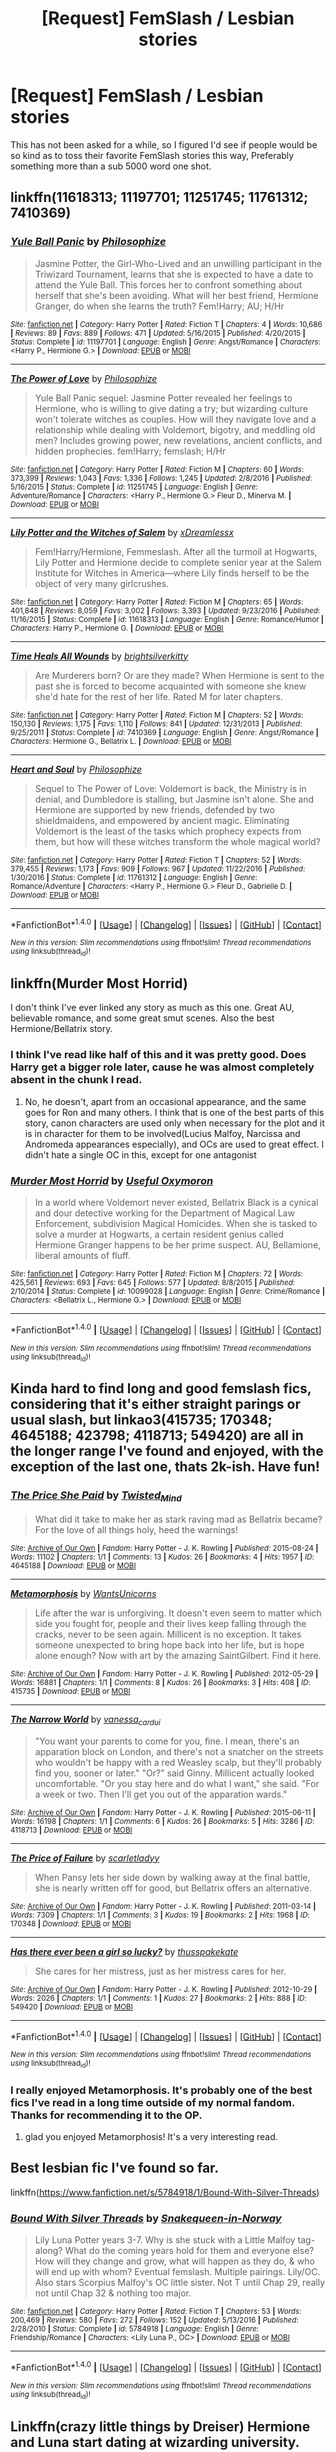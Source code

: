 #+TITLE: [Request] FemSlash / Lesbian stories

* [Request] FemSlash / Lesbian stories
:PROPERTIES:
:Author: Wirenfeldt
:Score: 10
:DateUnix: 1492209883.0
:DateShort: 2017-Apr-15
:FlairText: Request
:END:
This has not been asked for a while, so I figured I'd see if people would be so kind as to toss their favorite FemSlash stories this way, Preferably something more than a sub 5000 word one shot.


** linkffn(11618313; 11197701; 11251745; 11761312; 7410369)
:PROPERTIES:
:Author: PFKMan23
:Score: 5
:DateUnix: 1492216438.0
:DateShort: 2017-Apr-15
:END:

*** [[http://www.fanfiction.net/s/11197701/1/][*/Yule Ball Panic/*]] by [[https://www.fanfiction.net/u/4752228/Philosophize][/Philosophize/]]

#+begin_quote
  Jasmine Potter, the Girl-Who-Lived and an unwilling participant in the Triwizard Tournament, learns that she is expected to have a date to attend the Yule Ball. This forces her to confront something about herself that she's been avoiding. What will her best friend, Hermione Granger, do when she learns the truth? Fem!Harry; AU; H/Hr
#+end_quote

^{/Site/: [[http://www.fanfiction.net/][fanfiction.net]] *|* /Category/: Harry Potter *|* /Rated/: Fiction T *|* /Chapters/: 4 *|* /Words/: 10,686 *|* /Reviews/: 89 *|* /Favs/: 889 *|* /Follows/: 471 *|* /Updated/: 5/16/2015 *|* /Published/: 4/20/2015 *|* /Status/: Complete *|* /id/: 11197701 *|* /Language/: English *|* /Genre/: Angst/Romance *|* /Characters/: <Harry P., Hermione G.> *|* /Download/: [[http://www.ff2ebook.com/old/ffn-bot/index.php?id=11197701&source=ff&filetype=epub][EPUB]] or [[http://www.ff2ebook.com/old/ffn-bot/index.php?id=11197701&source=ff&filetype=mobi][MOBI]]}

--------------

[[http://www.fanfiction.net/s/11251745/1/][*/The Power of Love/*]] by [[https://www.fanfiction.net/u/4752228/Philosophize][/Philosophize/]]

#+begin_quote
  Yule Ball Panic sequel: Jasmine Potter revealed her feelings to Hermione, who is willing to give dating a try; but wizarding culture won't tolerate witches as couples. How will they navigate love and a relationship while dealing with Voldemort, bigotry, and meddling old men? Includes growing power, new revelations, ancient conflicts, and hidden prophecies. fem!Harry; femslash; H/Hr
#+end_quote

^{/Site/: [[http://www.fanfiction.net/][fanfiction.net]] *|* /Category/: Harry Potter *|* /Rated/: Fiction M *|* /Chapters/: 60 *|* /Words/: 373,399 *|* /Reviews/: 1,043 *|* /Favs/: 1,336 *|* /Follows/: 1,245 *|* /Updated/: 2/8/2016 *|* /Published/: 5/16/2015 *|* /Status/: Complete *|* /id/: 11251745 *|* /Language/: English *|* /Genre/: Adventure/Romance *|* /Characters/: <Harry P., Hermione G.> Fleur D., Minerva M. *|* /Download/: [[http://www.ff2ebook.com/old/ffn-bot/index.php?id=11251745&source=ff&filetype=epub][EPUB]] or [[http://www.ff2ebook.com/old/ffn-bot/index.php?id=11251745&source=ff&filetype=mobi][MOBI]]}

--------------

[[http://www.fanfiction.net/s/11618313/1/][*/Lily Potter and the Witches of Salem/*]] by [[https://www.fanfiction.net/u/4076010/xDreamlessx][/xDreamlessx/]]

#+begin_quote
  Fem!Harry/Hermione, Femmeslash. After all the turmoil at Hogwarts, Lily Potter and Hermione decide to complete senior year at the Salem Institute for Witches in America---where Lily finds herself to be the object of very many girlcrushes.
#+end_quote

^{/Site/: [[http://www.fanfiction.net/][fanfiction.net]] *|* /Category/: Harry Potter *|* /Rated/: Fiction M *|* /Chapters/: 65 *|* /Words/: 401,848 *|* /Reviews/: 8,059 *|* /Favs/: 3,002 *|* /Follows/: 3,393 *|* /Updated/: 9/23/2016 *|* /Published/: 11/16/2015 *|* /Status/: Complete *|* /id/: 11618313 *|* /Language/: English *|* /Genre/: Romance/Humor *|* /Characters/: Harry P., Hermione G. *|* /Download/: [[http://www.ff2ebook.com/old/ffn-bot/index.php?id=11618313&source=ff&filetype=epub][EPUB]] or [[http://www.ff2ebook.com/old/ffn-bot/index.php?id=11618313&source=ff&filetype=mobi][MOBI]]}

--------------

[[http://www.fanfiction.net/s/7410369/1/][*/Time Heals All Wounds/*]] by [[https://www.fanfiction.net/u/2053743/brightsilverkitty][/brightsilverkitty/]]

#+begin_quote
  Are Murderers born? Or are they made? When Hermione is sent to the past she is forced to become acquainted with someone she knew she'd hate for the rest of her life. Rated M for later chapters.
#+end_quote

^{/Site/: [[http://www.fanfiction.net/][fanfiction.net]] *|* /Category/: Harry Potter *|* /Rated/: Fiction M *|* /Chapters/: 52 *|* /Words/: 150,130 *|* /Reviews/: 1,175 *|* /Favs/: 1,110 *|* /Follows/: 841 *|* /Updated/: 12/31/2013 *|* /Published/: 9/25/2011 *|* /Status/: Complete *|* /id/: 7410369 *|* /Language/: English *|* /Genre/: Angst/Romance *|* /Characters/: Hermione G., Bellatrix L. *|* /Download/: [[http://www.ff2ebook.com/old/ffn-bot/index.php?id=7410369&source=ff&filetype=epub][EPUB]] or [[http://www.ff2ebook.com/old/ffn-bot/index.php?id=7410369&source=ff&filetype=mobi][MOBI]]}

--------------

[[http://www.fanfiction.net/s/11761312/1/][*/Heart and Soul/*]] by [[https://www.fanfiction.net/u/4752228/Philosophize][/Philosophize/]]

#+begin_quote
  Sequel to The Power of Love: Voldemort is back, the Ministry is in denial, and Dumbledore is stalling, but Jasmine isn't alone. She and Hermione are supported by new friends, defended by two shieldmaidens, and empowered by ancient magic. Eliminating Voldemort is the least of the tasks which prophecy expects from them, but how will these witches transform the whole magical world?
#+end_quote

^{/Site/: [[http://www.fanfiction.net/][fanfiction.net]] *|* /Category/: Harry Potter *|* /Rated/: Fiction T *|* /Chapters/: 52 *|* /Words/: 379,455 *|* /Reviews/: 1,173 *|* /Favs/: 909 *|* /Follows/: 967 *|* /Updated/: 11/22/2016 *|* /Published/: 1/30/2016 *|* /Status/: Complete *|* /id/: 11761312 *|* /Language/: English *|* /Genre/: Romance/Adventure *|* /Characters/: <Harry P., Hermione G.> Fleur D., Gabrielle D. *|* /Download/: [[http://www.ff2ebook.com/old/ffn-bot/index.php?id=11761312&source=ff&filetype=epub][EPUB]] or [[http://www.ff2ebook.com/old/ffn-bot/index.php?id=11761312&source=ff&filetype=mobi][MOBI]]}

--------------

*FanfictionBot*^{1.4.0} *|* [[[https://github.com/tusing/reddit-ffn-bot/wiki/Usage][Usage]]] | [[[https://github.com/tusing/reddit-ffn-bot/wiki/Changelog][Changelog]]] | [[[https://github.com/tusing/reddit-ffn-bot/issues/][Issues]]] | [[[https://github.com/tusing/reddit-ffn-bot/][GitHub]]] | [[[https://www.reddit.com/message/compose?to=tusing][Contact]]]

^{/New in this version: Slim recommendations using/ ffnbot!slim! /Thread recommendations using/ linksub(thread_id)!}
:PROPERTIES:
:Author: FanfictionBot
:Score: 2
:DateUnix: 1492216455.0
:DateShort: 2017-Apr-15
:END:


** linkffn(Murder Most Horrid)

I don't think I've ever linked any story as much as this one. Great AU, believable romance, and some great smut scenes. Also the best Hermione/Bellatrix story.
:PROPERTIES:
:Author: Murky_Red
:Score: 3
:DateUnix: 1492222802.0
:DateShort: 2017-Apr-15
:END:

*** I think I've read like half of this and it was pretty good. Does Harry get a bigger role later, cause he was almost completely absent in the chunk I read.
:PROPERTIES:
:Author: T0lias
:Score: 2
:DateUnix: 1492231674.0
:DateShort: 2017-Apr-15
:END:

**** No, he doesn't, apart from an occasional appearance, and the same goes for Ron and many others. I think that is one of the best parts of this story, canon characters are used only when necessary for the plot and it is in character for them to be involved(Lucius Malfoy, Narcissa and Andromeda appearances especially), and OCs are used to great effect. I didn't hate a single OC in this, except for one antagonist
:PROPERTIES:
:Author: Murky_Red
:Score: 1
:DateUnix: 1492235988.0
:DateShort: 2017-Apr-15
:END:


*** [[http://www.fanfiction.net/s/10099028/1/][*/Murder Most Horrid/*]] by [[https://www.fanfiction.net/u/1285752/Useful-Oxymoron][/Useful Oxymoron/]]

#+begin_quote
  In a world where Voldemort never existed, Bellatrix Black is a cynical and dour detective working for the Department of Magical Law Enforcement, subdivision Magical Homicides. When she is tasked to solve a murder at Hogwarts, a certain resident genius called Hermione Granger happens to be her prime suspect. AU, Bellamione, liberal amounts of fluff.
#+end_quote

^{/Site/: [[http://www.fanfiction.net/][fanfiction.net]] *|* /Category/: Harry Potter *|* /Rated/: Fiction M *|* /Chapters/: 72 *|* /Words/: 425,561 *|* /Reviews/: 693 *|* /Favs/: 645 *|* /Follows/: 577 *|* /Updated/: 8/8/2015 *|* /Published/: 2/10/2014 *|* /Status/: Complete *|* /id/: 10099028 *|* /Language/: English *|* /Genre/: Crime/Romance *|* /Characters/: <Bellatrix L., Hermione G.> *|* /Download/: [[http://www.ff2ebook.com/old/ffn-bot/index.php?id=10099028&source=ff&filetype=epub][EPUB]] or [[http://www.ff2ebook.com/old/ffn-bot/index.php?id=10099028&source=ff&filetype=mobi][MOBI]]}

--------------

*FanfictionBot*^{1.4.0} *|* [[[https://github.com/tusing/reddit-ffn-bot/wiki/Usage][Usage]]] | [[[https://github.com/tusing/reddit-ffn-bot/wiki/Changelog][Changelog]]] | [[[https://github.com/tusing/reddit-ffn-bot/issues/][Issues]]] | [[[https://github.com/tusing/reddit-ffn-bot/][GitHub]]] | [[[https://www.reddit.com/message/compose?to=tusing][Contact]]]

^{/New in this version: Slim recommendations using/ ffnbot!slim! /Thread recommendations using/ linksub(thread_id)!}
:PROPERTIES:
:Author: FanfictionBot
:Score: 1
:DateUnix: 1492222837.0
:DateShort: 2017-Apr-15
:END:


** Kinda hard to find long and good femslash fics, considering that it's either straight parings or usual slash, but linkao3(415735; 170348; 4645188; 423798; 4118713; 549420) are all in the longer range I've found and enjoyed, with the exception of the last one, thats 2k-ish. Have fun!
:PROPERTIES:
:Score: 2
:DateUnix: 1492213957.0
:DateShort: 2017-Apr-15
:END:

*** [[http://archiveofourown.org/works/4645188][*/The Price She Paid/*]] by [[http://www.archiveofourown.org/users/Twisted_Mind/pseuds/Twisted_Mind][/Twisted_Mind/]]

#+begin_quote
  What did it take to make her as stark raving mad as Bellatrix became? For the love of all things holy, heed the warnings!
#+end_quote

^{/Site/: [[http://www.archiveofourown.org/][Archive of Our Own]] *|* /Fandom/: Harry Potter - J. K. Rowling *|* /Published/: 2015-08-24 *|* /Words/: 11102 *|* /Chapters/: 1/1 *|* /Comments/: 13 *|* /Kudos/: 26 *|* /Bookmarks/: 4 *|* /Hits/: 1957 *|* /ID/: 4645188 *|* /Download/: [[http://archiveofourown.org/downloads/Tw/Twisted_Mind/4645188/The%20Price%20She%20Paid.epub?updated_at=1446269284][EPUB]] or [[http://archiveofourown.org/downloads/Tw/Twisted_Mind/4645188/The%20Price%20She%20Paid.mobi?updated_at=1446269284][MOBI]]}

--------------

[[http://archiveofourown.org/works/415735][*/Metamorphosis/*]] by [[http://www.archiveofourown.org/users/WantsUnicorns/pseuds/WantsUnicorns][/WantsUnicorns/]]

#+begin_quote
  Life after the war is unforgiving. It doesn't even seem to matter which side you fought for, people and their lives keep falling through the cracks, never to be seen again. Millicent is no exception. It takes someone unexpected to bring hope back into her life, but is hope alone enough? Now with art by the amazing SaintGilbert. Find it here.
#+end_quote

^{/Site/: [[http://www.archiveofourown.org/][Archive of Our Own]] *|* /Fandom/: Harry Potter - J. K. Rowling *|* /Published/: 2012-05-29 *|* /Words/: 16881 *|* /Chapters/: 1/1 *|* /Comments/: 8 *|* /Kudos/: 26 *|* /Bookmarks/: 3 *|* /Hits/: 408 *|* /ID/: 415735 *|* /Download/: [[http://archiveofourown.org/downloads/Wa/WantsUnicorns/415735/Metamorphosis.epub?updated_at=1391978954][EPUB]] or [[http://archiveofourown.org/downloads/Wa/WantsUnicorns/415735/Metamorphosis.mobi?updated_at=1391978954][MOBI]]}

--------------

[[http://archiveofourown.org/works/4118713][*/The Narrow World/*]] by [[http://www.archiveofourown.org/users/vanessa_cardui/pseuds/vanessa_cardui][/vanessa_cardui/]]

#+begin_quote
  "You want your parents to come for you, fine. I mean, there's an apparation block on London, and there's not a snatcher on the streets who wouldn't be happy with a red Weasley scalp, but they'll probably find you, sooner or later." "Or?" said Ginny. Millicent actually looked uncomfortable. "Or you stay here and do what I want," she said. "For a week or two. Then I'll get you out of the apparation wards."
#+end_quote

^{/Site/: [[http://www.archiveofourown.org/][Archive of Our Own]] *|* /Fandom/: Harry Potter - J. K. Rowling *|* /Published/: 2015-06-11 *|* /Words/: 16198 *|* /Chapters/: 1/1 *|* /Comments/: 6 *|* /Kudos/: 26 *|* /Bookmarks/: 5 *|* /Hits/: 3286 *|* /ID/: 4118713 *|* /Download/: [[http://archiveofourown.org/downloads/va/vanessa_cardui/4118713/The%20Narrow%20World.epub?updated_at=1434053447][EPUB]] or [[http://archiveofourown.org/downloads/va/vanessa_cardui/4118713/The%20Narrow%20World.mobi?updated_at=1434053447][MOBI]]}

--------------

[[http://archiveofourown.org/works/170348][*/The Price of Failure/*]] by [[http://www.archiveofourown.org/users/scarletladyy/pseuds/scarletladyy][/scarletladyy/]]

#+begin_quote
  When Pansy lets her side down by walking away at the final battle, she is nearly written off for good, but Bellatrix offers an alternative.
#+end_quote

^{/Site/: [[http://www.archiveofourown.org/][Archive of Our Own]] *|* /Fandom/: Harry Potter - J. K. Rowling *|* /Published/: 2011-03-14 *|* /Words/: 7309 *|* /Chapters/: 1/1 *|* /Comments/: 3 *|* /Kudos/: 19 *|* /Bookmarks/: 2 *|* /Hits/: 1968 *|* /ID/: 170348 *|* /Download/: [[http://archiveofourown.org/downloads/sc/scarletladyy/170348/The%20Price%20of%20Failure.epub?updated_at=1485863196][EPUB]] or [[http://archiveofourown.org/downloads/sc/scarletladyy/170348/The%20Price%20of%20Failure.mobi?updated_at=1485863196][MOBI]]}

--------------

[[http://archiveofourown.org/works/549420][*/Has there ever been a girl so lucky?/*]] by [[http://www.archiveofourown.org/users/thusspakekate/pseuds/thusspakekate][/thusspakekate/]]

#+begin_quote
  She cares for her mistress, just as her mistress cares for her.
#+end_quote

^{/Site/: [[http://www.archiveofourown.org/][Archive of Our Own]] *|* /Fandom/: Harry Potter - J. K. Rowling *|* /Published/: 2012-10-29 *|* /Words/: 2026 *|* /Chapters/: 1/1 *|* /Comments/: 1 *|* /Kudos/: 27 *|* /Bookmarks/: 2 *|* /Hits/: 888 *|* /ID/: 549420 *|* /Download/: [[http://archiveofourown.org/downloads/th/thusspakekate/549420/Has%20there%20ever%20been%20a%20girl.epub?updated_at=1387563572][EPUB]] or [[http://archiveofourown.org/downloads/th/thusspakekate/549420/Has%20there%20ever%20been%20a%20girl.mobi?updated_at=1387563572][MOBI]]}

--------------

*FanfictionBot*^{1.4.0} *|* [[[https://github.com/tusing/reddit-ffn-bot/wiki/Usage][Usage]]] | [[[https://github.com/tusing/reddit-ffn-bot/wiki/Changelog][Changelog]]] | [[[https://github.com/tusing/reddit-ffn-bot/issues/][Issues]]] | [[[https://github.com/tusing/reddit-ffn-bot/][GitHub]]] | [[[https://www.reddit.com/message/compose?to=tusing][Contact]]]

^{/New in this version: Slim recommendations using/ ffnbot!slim! /Thread recommendations using/ linksub(thread_id)!}
:PROPERTIES:
:Author: FanfictionBot
:Score: 1
:DateUnix: 1492213974.0
:DateShort: 2017-Apr-15
:END:


*** I really enjoyed Metamorphosis. It's probably one of the best fics I've read in a long time outside of my normal fandom. Thanks for recommending it to the OP.
:PROPERTIES:
:Author: devotchka_error
:Score: 1
:DateUnix: 1492329945.0
:DateShort: 2017-Apr-16
:END:

**** glad you enjoyed Metamorphosis! It's a very interesting read.
:PROPERTIES:
:Score: 1
:DateUnix: 1492362602.0
:DateShort: 2017-Apr-16
:END:


** Best lesbian fic I've found so far.

linkffn([[https://www.fanfiction.net/s/5784918/1/Bound-With-Silver-Threads]])
:PROPERTIES:
:Author: blandge
:Score: 2
:DateUnix: 1492218184.0
:DateShort: 2017-Apr-15
:END:

*** [[http://www.fanfiction.net/s/5784918/1/][*/Bound With Silver Threads/*]] by [[https://www.fanfiction.net/u/2024396/Snakequeen-in-Norway][/Snakequeen-in-Norway/]]

#+begin_quote
  Lily Luna Potter years 3-7. Why is she stuck with a Little Malfoy tag-along? What do the coming years hold for them and everyone else? How will they change and grow, what will happen as they do, & who will end up with whom? Eventual femslash. Multiple pairings. Lily/OC. Also stars Scorpius Malfoy's OC little sister. Not T until Chap 29, really not until Chap 32 & nothing too major.
#+end_quote

^{/Site/: [[http://www.fanfiction.net/][fanfiction.net]] *|* /Category/: Harry Potter *|* /Rated/: Fiction T *|* /Chapters/: 53 *|* /Words/: 200,469 *|* /Reviews/: 580 *|* /Favs/: 272 *|* /Follows/: 152 *|* /Updated/: 5/13/2016 *|* /Published/: 2/28/2010 *|* /Status/: Complete *|* /id/: 5784918 *|* /Language/: English *|* /Genre/: Friendship/Romance *|* /Characters/: <Lily Luna P., OC> *|* /Download/: [[http://www.ff2ebook.com/old/ffn-bot/index.php?id=5784918&source=ff&filetype=epub][EPUB]] or [[http://www.ff2ebook.com/old/ffn-bot/index.php?id=5784918&source=ff&filetype=mobi][MOBI]]}

--------------

*FanfictionBot*^{1.4.0} *|* [[[https://github.com/tusing/reddit-ffn-bot/wiki/Usage][Usage]]] | [[[https://github.com/tusing/reddit-ffn-bot/wiki/Changelog][Changelog]]] | [[[https://github.com/tusing/reddit-ffn-bot/issues/][Issues]]] | [[[https://github.com/tusing/reddit-ffn-bot/][GitHub]]] | [[[https://www.reddit.com/message/compose?to=tusing][Contact]]]

^{/New in this version: Slim recommendations using/ ffnbot!slim! /Thread recommendations using/ linksub(thread_id)!}
:PROPERTIES:
:Author: FanfictionBot
:Score: 1
:DateUnix: 1492218191.0
:DateShort: 2017-Apr-15
:END:


** Linkffn(crazy little things by Dreiser) Hermione and Luna start dating at wizarding university. 100k.

[[http://eloiselovelace.livejournal.com/9201.html]] Ginny/Pansy, a reluctant and ridiculously snarky marriage of convenience. 22k.
:PROPERTIES:
:Score: 2
:DateUnix: 1492228173.0
:DateShort: 2017-Apr-15
:END:

*** [[http://www.fanfiction.net/s/3973687/1/][*/Crazy Little Things/*]] by [[https://www.fanfiction.net/u/128165/dreiser][/dreiser/]]

#+begin_quote
  POST DEATHLY HALLOWS! Femslash. HermioneLuna. Little by little, in her own unusual way, Luna Lovegood begins to romance Hermione Granger.
#+end_quote

^{/Site/: [[http://www.fanfiction.net/][fanfiction.net]] *|* /Category/: Harry Potter *|* /Rated/: Fiction M *|* /Chapters/: 20 *|* /Words/: 98,839 *|* /Reviews/: 578 *|* /Favs/: 1,370 *|* /Follows/: 379 *|* /Updated/: 12/27/2010 *|* /Published/: 12/28/2007 *|* /Status/: Complete *|* /id/: 3973687 *|* /Language/: English *|* /Genre/: Romance *|* /Characters/: Hermione G., Luna L. *|* /Download/: [[http://www.ff2ebook.com/old/ffn-bot/index.php?id=3973687&source=ff&filetype=epub][EPUB]] or [[http://www.ff2ebook.com/old/ffn-bot/index.php?id=3973687&source=ff&filetype=mobi][MOBI]]}

--------------

*FanfictionBot*^{1.4.0} *|* [[[https://github.com/tusing/reddit-ffn-bot/wiki/Usage][Usage]]] | [[[https://github.com/tusing/reddit-ffn-bot/wiki/Changelog][Changelog]]] | [[[https://github.com/tusing/reddit-ffn-bot/issues/][Issues]]] | [[[https://github.com/tusing/reddit-ffn-bot/][GitHub]]] | [[[https://www.reddit.com/message/compose?to=tusing][Contact]]]

^{/New in this version: Slim recommendations using/ ffnbot!slim! /Thread recommendations using/ linksub(thread_id)!}
:PROPERTIES:
:Author: FanfictionBot
:Score: 1
:DateUnix: 1492228180.0
:DateShort: 2017-Apr-15
:END:


** Linkffn(Dignity in Fear)

There was also another one that was a Hermione/Ginny and Molly Weasley/McGonagall story that was great too. I also liked No Good Deed but that was removed it seems.

Everything else I've seen is a one-shot or two to three chapters at best. I'll add those if you want, just let me know.
:PROPERTIES:
:Author: midasgoldentouch
:Score: 1
:DateUnix: 1492232743.0
:DateShort: 2017-Apr-15
:END:

*** [[http://www.fanfiction.net/s/10798339/1/][*/Dignity in Fear/*]] by [[https://www.fanfiction.net/u/6252318/Xtremebass][/Xtremebass/]]

#+begin_quote
  Hermione is tired of being the trio's conscious, and finds respite with someone unexpected. Set during OotP, a few days after Harry's arrival at the safe-house.
#+end_quote

^{/Site/: [[http://www.fanfiction.net/][fanfiction.net]] *|* /Category/: Harry Potter *|* /Rated/: Fiction M *|* /Chapters/: 19 *|* /Words/: 26,314 *|* /Reviews/: 168 *|* /Favs/: 359 *|* /Follows/: 602 *|* /Updated/: 3/27 *|* /Published/: 11/2/2014 *|* /id/: 10798339 *|* /Language/: English *|* /Genre/: Romance/Hurt/Comfort *|* /Characters/: <Hermione G., N. Tonks> *|* /Download/: [[http://www.ff2ebook.com/old/ffn-bot/index.php?id=10798339&source=ff&filetype=epub][EPUB]] or [[http://www.ff2ebook.com/old/ffn-bot/index.php?id=10798339&source=ff&filetype=mobi][MOBI]]}

--------------

*FanfictionBot*^{1.4.0} *|* [[[https://github.com/tusing/reddit-ffn-bot/wiki/Usage][Usage]]] | [[[https://github.com/tusing/reddit-ffn-bot/wiki/Changelog][Changelog]]] | [[[https://github.com/tusing/reddit-ffn-bot/issues/][Issues]]] | [[[https://github.com/tusing/reddit-ffn-bot/][GitHub]]] | [[[https://www.reddit.com/message/compose?to=tusing][Contact]]]

^{/New in this version: Slim recommendations using/ ffnbot!slim! /Thread recommendations using/ linksub(thread_id)!}
:PROPERTIES:
:Author: FanfictionBot
:Score: 1
:DateUnix: 1492232787.0
:DateShort: 2017-Apr-15
:END:


*** [[http://fictionhunt.com/read/11756161/1][No Good Deed]] still lives on fictionhunt thankfully. I'm still rather salty about how the author just deleted the story without any warning a few weeks after promising us a quicker update.
:PROPERTIES:
:Author: woop_woop_throwaway
:Score: 1
:DateUnix: 1492234952.0
:DateShort: 2017-Apr-15
:END:


** linkffn(Those Gilded Chains We Wear) a really great Bellatrix/Hermione story. Unfortunately the author is rather busy, so updates are scarce. As far as I know, the story isn't abandoned.

linkffn(Even Angels Have Their Dark Desires) Hermione gets sent into Azkaban for the Gringotts heist. Seems to be abandoned, but closed it's first story arc, so it works pretty well as it is.
:PROPERTIES:
:Author: woop_woop_throwaway
:Score: 1
:DateUnix: 1492233680.0
:DateShort: 2017-Apr-15
:END:

*** [[http://www.fanfiction.net/s/7755315/1/][*/Those Gilded Chains We Wear/*]] by [[https://www.fanfiction.net/u/2122479/KuraiBites][/KuraiBites/]]

#+begin_quote
  During the battle for Hogwarts, Hermione accepts to do the Unbreakable Vow with Bellatrix to protect the people she loves. But binding herself to the dark witch has more consequences than she could ever have anticipated. Cover art by batlesbo/Chloé C.
#+end_quote

^{/Site/: [[http://www.fanfiction.net/][fanfiction.net]] *|* /Category/: Harry Potter *|* /Rated/: Fiction M *|* /Chapters/: 42 *|* /Words/: 319,130 *|* /Reviews/: 2,456 *|* /Favs/: 2,200 *|* /Follows/: 2,441 *|* /Updated/: 6/30/2016 *|* /Published/: 1/19/2012 *|* /id/: 7755315 *|* /Language/: English *|* /Genre/: Romance/Angst *|* /Characters/: Hermione G., Bellatrix L. *|* /Download/: [[http://www.ff2ebook.com/old/ffn-bot/index.php?id=7755315&source=ff&filetype=epub][EPUB]] or [[http://www.ff2ebook.com/old/ffn-bot/index.php?id=7755315&source=ff&filetype=mobi][MOBI]]}

--------------

[[http://www.fanfiction.net/s/9037117/1/][*/Even Angels Have Their Black Desires/*]] by [[https://www.fanfiction.net/u/3906639/Terrorize][/Terrorize/]]

#+begin_quote
  The world can be a cruel place. Despite the trio saving wizarding Britain, not everyone is pleased. To stop the risk of war and economic collapse, the trio must serve a token stretch in Azkaban. Alone and afraid, Hermione finds herself living meters away from the woman from her nightmares, Bellatrix Lestrange. Azkaban will herald a new beginning for both witches. (BL/HG pair, AU)
#+end_quote

^{/Site/: [[http://www.fanfiction.net/][fanfiction.net]] *|* /Category/: Harry Potter *|* /Rated/: Fiction M *|* /Chapters/: 16 *|* /Words/: 98,923 *|* /Reviews/: 266 *|* /Favs/: 283 *|* /Follows/: 522 *|* /Updated/: 7/8/2014 *|* /Published/: 2/22/2013 *|* /id/: 9037117 *|* /Language/: English *|* /Genre/: Hurt/Comfort/Romance *|* /Characters/: Bellatrix L., Hermione G. *|* /Download/: [[http://www.ff2ebook.com/old/ffn-bot/index.php?id=9037117&source=ff&filetype=epub][EPUB]] or [[http://www.ff2ebook.com/old/ffn-bot/index.php?id=9037117&source=ff&filetype=mobi][MOBI]]}

--------------

*FanfictionBot*^{1.4.0} *|* [[[https://github.com/tusing/reddit-ffn-bot/wiki/Usage][Usage]]] | [[[https://github.com/tusing/reddit-ffn-bot/wiki/Changelog][Changelog]]] | [[[https://github.com/tusing/reddit-ffn-bot/issues/][Issues]]] | [[[https://github.com/tusing/reddit-ffn-bot/][GitHub]]] | [[[https://www.reddit.com/message/compose?to=tusing][Contact]]]

^{/New in this version: Slim recommendations using/ ffnbot!slim! /Thread recommendations using/ linksub(thread_id)!}
:PROPERTIES:
:Author: FanfictionBot
:Score: 1
:DateUnix: 1492233700.0
:DateShort: 2017-Apr-15
:END:


** Some of my own favorites.

linkffn(6148504; 6386369; 5254309; 8783437; 7069595; 6693119; 6493745; 5760337; 5300961; 7237960)
:PROPERTIES:
:Author: Wirenfeldt
:Score: 1
:DateUnix: 1492320501.0
:DateShort: 2017-Apr-16
:END:

*** [[http://www.fanfiction.net/s/6693119/1/][*/Ruler of Shadows/*]] by [[https://www.fanfiction.net/u/292499/MadameCissy][/MadameCissy/]]

#+begin_quote
  We are what we were meant to be... Hermione is sorted into Slytherin at the start of her Hogwarts education. Why? And why is Bellatrix Lestrange so interested in her during her fifth year? .AU. [Bellamione]
#+end_quote

^{/Site/: [[http://www.fanfiction.net/][fanfiction.net]] *|* /Category/: Harry Potter *|* /Rated/: Fiction M *|* /Chapters/: 19 *|* /Words/: 71,238 *|* /Reviews/: 261 *|* /Favs/: 449 *|* /Follows/: 204 *|* /Updated/: 3/24/2011 *|* /Published/: 1/28/2011 *|* /Status/: Complete *|* /id/: 6693119 *|* /Language/: English *|* /Genre/: Hurt/Comfort/Romance *|* /Characters/: <Hermione G., Bellatrix L.> *|* /Download/: [[http://www.ff2ebook.com/old/ffn-bot/index.php?id=6693119&source=ff&filetype=epub][EPUB]] or [[http://www.ff2ebook.com/old/ffn-bot/index.php?id=6693119&source=ff&filetype=mobi][MOBI]]}

--------------

[[http://www.fanfiction.net/s/8783437/1/][*/Written In The Body/*]] by [[https://www.fanfiction.net/u/1751050/Poetheather1][/Poetheather1/]]

#+begin_quote
  Being tortured by Bellatrix changes Hermione in a big way. She decides that no one else is allowed to write her life and is determined to live her life her own way, whatever the cost. This includes going after the love of her dreams if only she could figure out who they are. Femmeslash. Hermione/Ginny.
#+end_quote

^{/Site/: [[http://www.fanfiction.net/][fanfiction.net]] *|* /Category/: Harry Potter *|* /Rated/: Fiction M *|* /Chapters/: 51 *|* /Words/: 328,108 *|* /Reviews/: 833 *|* /Favs/: 833 *|* /Follows/: 586 *|* /Updated/: 12/8/2013 *|* /Published/: 12/10/2012 *|* /Status/: Complete *|* /id/: 8783437 *|* /Language/: English *|* /Genre/: Romance/Drama *|* /Characters/: <Hermione G., Ginny W.> Luna L. *|* /Download/: [[http://www.ff2ebook.com/old/ffn-bot/index.php?id=8783437&source=ff&filetype=epub][EPUB]] or [[http://www.ff2ebook.com/old/ffn-bot/index.php?id=8783437&source=ff&filetype=mobi][MOBI]]}

--------------

[[http://www.fanfiction.net/s/7069595/1/][*/Dawns of Yesterday/*]] by [[https://www.fanfiction.net/u/292499/MadameCissy][/MadameCissy/]]

#+begin_quote
  It is not the living we should fear. It is the dead. Six years after the Final Battle the unthinkable happens and Hermione finds herself at the dawn of a new war and faced with a choice she thought she would never have to make. [Bellamione]
#+end_quote

^{/Site/: [[http://www.fanfiction.net/][fanfiction.net]] *|* /Category/: Harry Potter *|* /Rated/: Fiction M *|* /Chapters/: 27 *|* /Words/: 113,960 *|* /Reviews/: 405 *|* /Favs/: 301 *|* /Follows/: 158 *|* /Updated/: 7/31/2011 *|* /Published/: 6/10/2011 *|* /Status/: Complete *|* /id/: 7069595 *|* /Language/: English *|* /Genre/: Angst/Drama *|* /Characters/: <Hermione G., Bellatrix L.> *|* /Download/: [[http://www.ff2ebook.com/old/ffn-bot/index.php?id=7069595&source=ff&filetype=epub][EPUB]] or [[http://www.ff2ebook.com/old/ffn-bot/index.php?id=7069595&source=ff&filetype=mobi][MOBI]]}

--------------

[[http://www.fanfiction.net/s/6386369/1/][*/Monster/*]] by [[https://www.fanfiction.net/u/2007945/aoxomoxoa][/aoxomoxoa/]]

#+begin_quote
  A startling discovery during her 7th year leaves Hermione completely uncertain of where her loyalties lie. The monster she did not know she had hidden deep inside...it has to breathe. HGxFD. Dark Fic. COMPLETE
#+end_quote

^{/Site/: [[http://www.fanfiction.net/][fanfiction.net]] *|* /Category/: Harry Potter *|* /Rated/: Fiction M *|* /Chapters/: 27 *|* /Words/: 128,646 *|* /Reviews/: 529 *|* /Favs/: 683 *|* /Follows/: 314 *|* /Updated/: 2/11/2011 *|* /Published/: 10/9/2010 *|* /Status/: Complete *|* /id/: 6386369 *|* /Language/: English *|* /Genre/: Romance/Suspense *|* /Characters/: Hermione G., Fleur D. *|* /Download/: [[http://www.ff2ebook.com/old/ffn-bot/index.php?id=6386369&source=ff&filetype=epub][EPUB]] or [[http://www.ff2ebook.com/old/ffn-bot/index.php?id=6386369&source=ff&filetype=mobi][MOBI]]}

--------------

[[http://www.fanfiction.net/s/5254309/1/][*/Harry Potter and the Veela Girls/*]] by [[https://www.fanfiction.net/u/148555/Healer][/Healer/]]

#+begin_quote
  Fleur/Hermione Femlash. Fleur grew up knowing whe was veela, Hermione didn't know she was one too. What's up with Snape? Takes place during the Goblet of Fire Rating may change R&R
#+end_quote

^{/Site/: [[http://www.fanfiction.net/][fanfiction.net]] *|* /Category/: Harry Potter *|* /Rated/: Fiction T *|* /Chapters/: 24 *|* /Words/: 111,773 *|* /Reviews/: 423 *|* /Favs/: 645 *|* /Follows/: 421 *|* /Updated/: 6/6/2012 *|* /Published/: 7/27/2009 *|* /Status/: Complete *|* /id/: 5254309 *|* /Language/: English *|* /Genre/: Romance *|* /Characters/: <Fleur D., Hermione G.> *|* /Download/: [[http://www.ff2ebook.com/old/ffn-bot/index.php?id=5254309&source=ff&filetype=epub][EPUB]] or [[http://www.ff2ebook.com/old/ffn-bot/index.php?id=5254309&source=ff&filetype=mobi][MOBI]]}

--------------

[[http://www.fanfiction.net/s/6148504/1/][*/One Step at a Time/*]] by [[https://www.fanfiction.net/u/1334128/hphglover][/hphglover/]]

#+begin_quote
  Fleur's life is a sham. She comes to Hermione for help with something important and Hermione accepts to lend a hand. Throughout their journey, many things will change and they will find out what true love really is.
#+end_quote

^{/Site/: [[http://www.fanfiction.net/][fanfiction.net]] *|* /Category/: Harry Potter *|* /Rated/: Fiction M *|* /Chapters/: 25 *|* /Words/: 118,103 *|* /Reviews/: 751 *|* /Favs/: 1,007 *|* /Follows/: 564 *|* /Updated/: 3/13/2012 *|* /Published/: 7/16/2010 *|* /Status/: Complete *|* /id/: 6148504 *|* /Language/: English *|* /Genre/: Romance/Family *|* /Characters/: Hermione G., Fleur D. *|* /Download/: [[http://www.ff2ebook.com/old/ffn-bot/index.php?id=6148504&source=ff&filetype=epub][EPUB]] or [[http://www.ff2ebook.com/old/ffn-bot/index.php?id=6148504&source=ff&filetype=mobi][MOBI]]}

--------------

[[http://www.fanfiction.net/s/5300961/1/][*/The Promises Beyond The Thunderstorm/*]] by [[https://www.fanfiction.net/u/292499/MadameCissy][/MadameCissy/]]

#+begin_quote
  "I made a promise to myself and now I make a promise to you. I have changed and so have you. We are different now. And the world will just have to wait and see." [Bellamione]
#+end_quote

^{/Site/: [[http://www.fanfiction.net/][fanfiction.net]] *|* /Category/: Harry Potter *|* /Rated/: Fiction M *|* /Chapters/: 25 *|* /Words/: 104,316 *|* /Reviews/: 131 *|* /Favs/: 548 *|* /Follows/: 164 *|* /Updated/: 9/13/2009 *|* /Published/: 8/14/2009 *|* /Status/: Complete *|* /id/: 5300961 *|* /Language/: English *|* /Genre/: Hurt/Comfort/Romance *|* /Characters/: <Hermione G., Bellatrix L.> *|* /Download/: [[http://www.ff2ebook.com/old/ffn-bot/index.php?id=5300961&source=ff&filetype=epub][EPUB]] or [[http://www.ff2ebook.com/old/ffn-bot/index.php?id=5300961&source=ff&filetype=mobi][MOBI]]}

--------------

*FanfictionBot*^{1.4.0} *|* [[[https://github.com/tusing/reddit-ffn-bot/wiki/Usage][Usage]]] | [[[https://github.com/tusing/reddit-ffn-bot/wiki/Changelog][Changelog]]] | [[[https://github.com/tusing/reddit-ffn-bot/issues/][Issues]]] | [[[https://github.com/tusing/reddit-ffn-bot/][GitHub]]] | [[[https://www.reddit.com/message/compose?to=tusing][Contact]]]

^{/New in this version: Slim recommendations using/ ffnbot!slim! /Thread recommendations using/ linksub(thread_id)!}
:PROPERTIES:
:Author: FanfictionBot
:Score: 1
:DateUnix: 1492320536.0
:DateShort: 2017-Apr-16
:END:


*** [[http://www.fanfiction.net/s/7237960/1/][*/Unspoken Words/*]] by [[https://www.fanfiction.net/u/292499/MadameCissy][/MadameCissy/]]

#+begin_quote
  Have you ever woken up and realised the life you have is not the life you wish you had? Hermione finds herself in a difficult predicament and realises that in order to be truly happy she has to make some difficult sacrifices... [Hermione/Narcissa]
#+end_quote

^{/Site/: [[http://www.fanfiction.net/][fanfiction.net]] *|* /Category/: Harry Potter *|* /Rated/: Fiction T *|* /Chapters/: 15 *|* /Words/: 61,186 *|* /Reviews/: 249 *|* /Favs/: 404 *|* /Follows/: 179 *|* /Updated/: 3/8/2012 *|* /Published/: 7/31/2011 *|* /Status/: Complete *|* /id/: 7237960 *|* /Language/: English *|* /Genre/: Drama/Romance *|* /Characters/: <Hermione G., Narcissa M.> *|* /Download/: [[http://www.ff2ebook.com/old/ffn-bot/index.php?id=7237960&source=ff&filetype=epub][EPUB]] or [[http://www.ff2ebook.com/old/ffn-bot/index.php?id=7237960&source=ff&filetype=mobi][MOBI]]}

--------------

[[http://www.fanfiction.net/s/6493745/1/][*/Masquerade/*]] by [[https://www.fanfiction.net/u/292499/MadameCissy][/MadameCissy/]]

#+begin_quote
  Malfoy Manor left her scarred but there is something she needs to understand. She has to go back and in doing so risks everything she ever had, including her own life. [Bellamione] [Narcissa/Hermione]
#+end_quote

^{/Site/: [[http://www.fanfiction.net/][fanfiction.net]] *|* /Category/: Harry Potter *|* /Rated/: Fiction M *|* /Chapters/: 23 *|* /Words/: 86,299 *|* /Reviews/: 326 *|* /Favs/: 434 *|* /Follows/: 182 *|* /Updated/: 1/9/2011 *|* /Published/: 11/21/2010 *|* /Status/: Complete *|* /id/: 6493745 *|* /Language/: English *|* /Genre/: Angst/Romance *|* /Characters/: <Hermione G., Bellatrix L.> Narcissa M. *|* /Download/: [[http://www.ff2ebook.com/old/ffn-bot/index.php?id=6493745&source=ff&filetype=epub][EPUB]] or [[http://www.ff2ebook.com/old/ffn-bot/index.php?id=6493745&source=ff&filetype=mobi][MOBI]]}

--------------

[[http://www.fanfiction.net/s/5760337/1/][*/Black Blood/*]] by [[https://www.fanfiction.net/u/292499/MadameCissy][/MadameCissy/]]

#+begin_quote
  What if everything you knew turns out to be a lie? Hermione uncovers the secrets about her blood status and finds herself having to choose between the life she has and the one she is destined to live. [Bellamione] [Hermione/Narcissa]
#+end_quote

^{/Site/: [[http://www.fanfiction.net/][fanfiction.net]] *|* /Category/: Harry Potter *|* /Rated/: Fiction M *|* /Chapters/: 26 *|* /Words/: 109,787 *|* /Reviews/: 298 *|* /Favs/: 546 *|* /Follows/: 221 *|* /Updated/: 3/21/2010 *|* /Published/: 2/19/2010 *|* /Status/: Complete *|* /id/: 5760337 *|* /Language/: English *|* /Genre/: Angst/Romance *|* /Characters/: <Hermione G., Bellatrix L.> Narcissa M. *|* /Download/: [[http://www.ff2ebook.com/old/ffn-bot/index.php?id=5760337&source=ff&filetype=epub][EPUB]] or [[http://www.ff2ebook.com/old/ffn-bot/index.php?id=5760337&source=ff&filetype=mobi][MOBI]]}

--------------

*FanfictionBot*^{1.4.0} *|* [[[https://github.com/tusing/reddit-ffn-bot/wiki/Usage][Usage]]] | [[[https://github.com/tusing/reddit-ffn-bot/wiki/Changelog][Changelog]]] | [[[https://github.com/tusing/reddit-ffn-bot/issues/][Issues]]] | [[[https://github.com/tusing/reddit-ffn-bot/][GitHub]]] | [[[https://www.reddit.com/message/compose?to=tusing][Contact]]]

^{/New in this version: Slim recommendations using/ ffnbot!slim! /Thread recommendations using/ linksub(thread_id)!}
:PROPERTIES:
:Author: FanfictionBot
:Score: 1
:DateUnix: 1492320540.0
:DateShort: 2017-Apr-16
:END:
